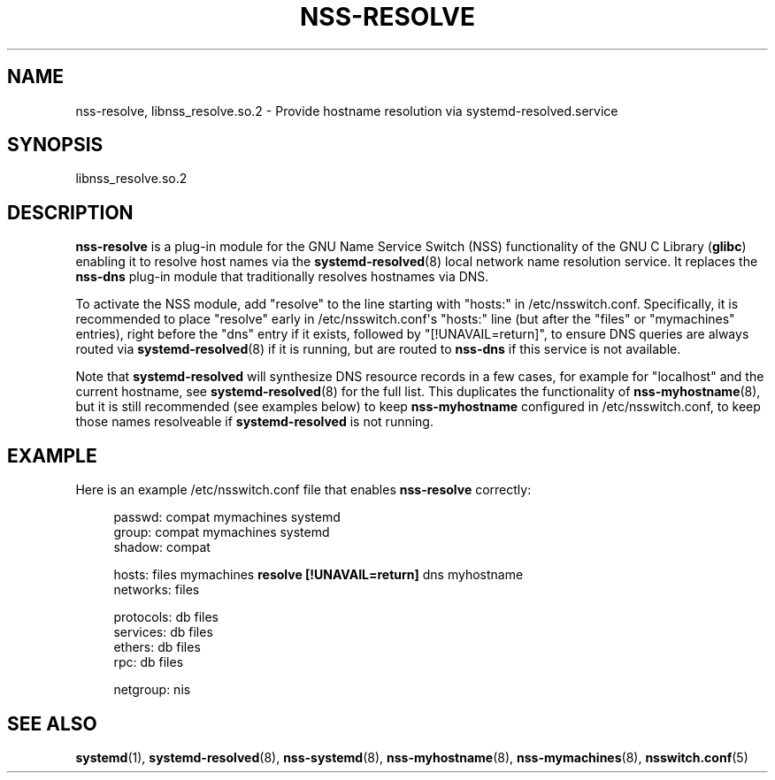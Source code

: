 '\" t
.TH "NSS\-RESOLVE" "8" "" "systemd 245" "nss-resolve"
.\" -----------------------------------------------------------------
.\" * Define some portability stuff
.\" -----------------------------------------------------------------
.\" ~~~~~~~~~~~~~~~~~~~~~~~~~~~~~~~~~~~~~~~~~~~~~~~~~~~~~~~~~~~~~~~~~
.\" http://bugs.debian.org/507673
.\" http://lists.gnu.org/archive/html/groff/2009-02/msg00013.html
.\" ~~~~~~~~~~~~~~~~~~~~~~~~~~~~~~~~~~~~~~~~~~~~~~~~~~~~~~~~~~~~~~~~~
.ie \n(.g .ds Aq \(aq
.el       .ds Aq '
.\" -----------------------------------------------------------------
.\" * set default formatting
.\" -----------------------------------------------------------------
.\" disable hyphenation
.nh
.\" disable justification (adjust text to left margin only)
.ad l
.\" -----------------------------------------------------------------
.\" * MAIN CONTENT STARTS HERE *
.\" -----------------------------------------------------------------
.SH "NAME"
nss-resolve, libnss_resolve.so.2 \- Provide hostname resolution via systemd\-resolved\&.service
.SH "SYNOPSIS"
.PP
libnss_resolve\&.so\&.2
.SH "DESCRIPTION"
.PP
\fBnss\-resolve\fR
is a plug\-in module for the GNU Name Service Switch (NSS) functionality of the GNU C Library (\fBglibc\fR) enabling it to resolve host names via the
\fBsystemd-resolved\fR(8)
local network name resolution service\&. It replaces the
\fBnss\-dns\fR
plug\-in module that traditionally resolves hostnames via DNS\&.
.PP
To activate the NSS module, add
"resolve"
to the line starting with
"hosts:"
in
/etc/nsswitch\&.conf\&. Specifically, it is recommended to place
"resolve"
early in
/etc/nsswitch\&.conf\*(Aqs
"hosts:"
line (but after the
"files"
or
"mymachines"
entries), right before the
"dns"
entry if it exists, followed by
"[!UNAVAIL=return]", to ensure DNS queries are always routed via
\fBsystemd-resolved\fR(8)
if it is running, but are routed to
\fBnss\-dns\fR
if this service is not available\&.
.PP
Note that
\fBsystemd\-resolved\fR
will synthesize DNS resource records in a few cases, for example for
"localhost"
and the current hostname, see
\fBsystemd-resolved\fR(8)
for the full list\&. This duplicates the functionality of
\fBnss-myhostname\fR(8), but it is still recommended (see examples below) to keep
\fBnss\-myhostname\fR
configured in
/etc/nsswitch\&.conf, to keep those names resolveable if
\fBsystemd\-resolved\fR
is not running\&.
.SH "EXAMPLE"
.PP
Here is an example
/etc/nsswitch\&.conf
file that enables
\fBnss\-resolve\fR
correctly:
.sp
.if n \{\
.RS 4
.\}
.nf
passwd:         compat mymachines systemd
group:          compat mymachines systemd
shadow:         compat

hosts:          files mymachines \fBresolve [!UNAVAIL=return]\fR dns myhostname
networks:       files

protocols:      db files
services:       db files
ethers:         db files
rpc:            db files

netgroup:       nis
.fi
.if n \{\
.RE
.\}
.SH "SEE ALSO"
.PP
\fBsystemd\fR(1),
\fBsystemd-resolved\fR(8),
\fBnss-systemd\fR(8),
\fBnss-myhostname\fR(8),
\fBnss-mymachines\fR(8),
\fBnsswitch.conf\fR(5)
